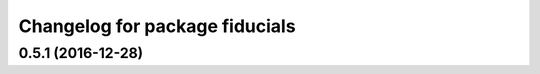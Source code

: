 ^^^^^^^^^^^^^^^^^^^^^^^^^^^^^^^
Changelog for package fiducials
^^^^^^^^^^^^^^^^^^^^^^^^^^^^^^^

0.5.1 (2016-12-28)
------------------